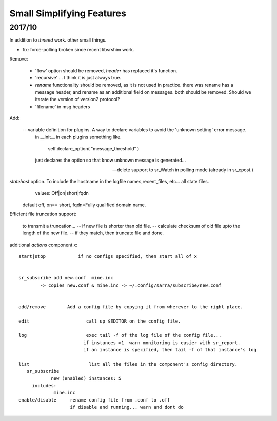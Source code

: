 
--------------------------
Small Simplifying Features 
--------------------------

2017/10
-------

In addition to *thneed* work.  other small things.

- fix: force-polling broken since recent libsrshim work.


Remove:

 - 'flow' option should be removed, *header* has replaced it's function.

 - 'recursive' ... I think it is just always true.

 - *rename* functionality should be removed, as it is not used in practice.
   there was rename has a message header, and rename as an additional field on messages.
   both should be removed.  Should we iterate the version of version2 protocol?

 - 'filename' in msg.headers


Add:

  -- variable definition for plugins.  A way to declare variables to avoid the 'unknown setting' error message.
     in __init__ in each plugins something like.

         self.declare_option( "message_threshold" )

     just declares the option so that know unknown message is generated...


  -- delete support to sr_Watch in polling mode (already in sr_cpost.)

*statehost* option.  To include the hostname in the logfile names,recent_files, etc... all state files.
           values:   Off|on|short|fqdn

          default off,  on== short,   fqdn=Fully qualified domain name.

   
Efficient file truncation support:
 
   to transmit a truncation...
   -- if new file is shorter than old file.
   -- calculate checksum of old file upto the length of the new file.
   -- if they match, then truncate file and done.


additional *actions* component x::

  start|stop            if no configs specified, then start all of x


  sr_subscribe add new.conf  mine.inc
          -> copies new.conf & mine.inc -> ~/.config/sarra/subscribe/new.conf


  add/remove        Add a config file by copying it from wherever to the right place.

  edit                     call up $EDITOR on the config file.

  log                      exec tail -f of the log file of the config file...
                          if instances >1  warn monitoring is easier with sr_report.
                          if an instance is specified, then tail -f of that instance's log

  list                      list all the files in the component's config directory.
     sr_subscribe
              new (enabled) instances: 5
       includes:
               mine.inc
  enable/disable     rename config file from .conf to .off
                     if disable and running... warn and dont do
